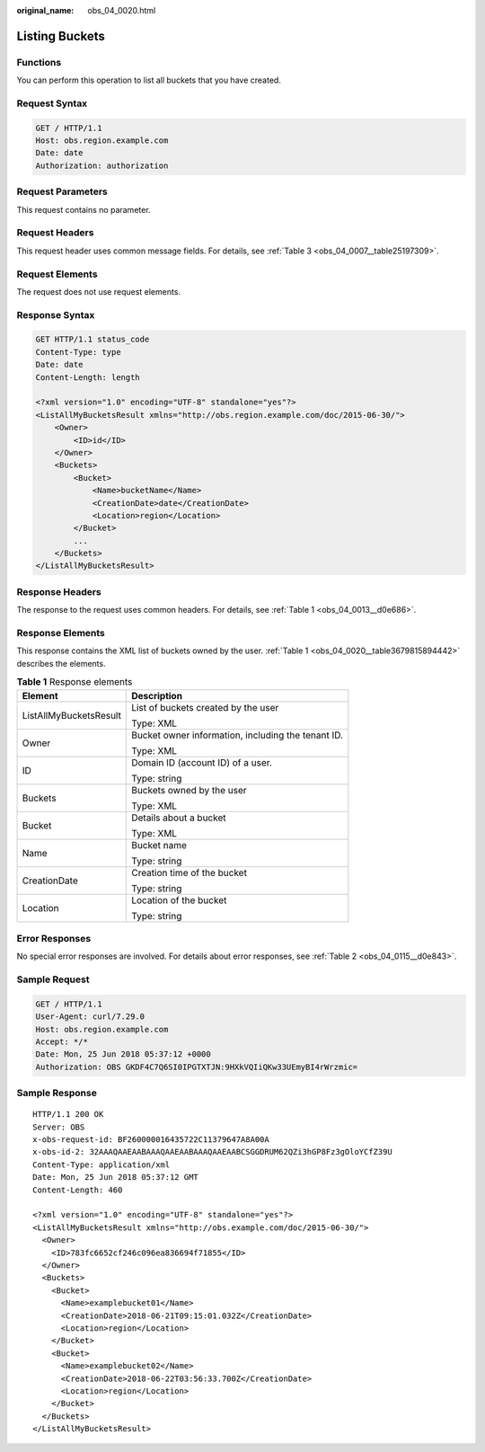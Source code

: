 :original_name: obs_04_0020.html

.. _obs_04_0020:

Listing Buckets
===============

Functions
---------

You can perform this operation to list all buckets that you have created.

Request Syntax
--------------

.. code-block:: text

   GET / HTTP/1.1
   Host: obs.region.example.com
   Date: date
   Authorization: authorization

Request Parameters
------------------

This request contains no parameter.

Request Headers
---------------

This request header uses common message fields. For details, see :ref:`Table 3 <obs_04_0007__table25197309>`.

Request Elements
----------------

The request does not use request elements.

Response Syntax
---------------

.. code-block:: text

   GET HTTP/1.1 status_code
   Content-Type: type
   Date: date
   Content-Length: length

   <?xml version="1.0" encoding="UTF-8" standalone="yes"?>
   <ListAllMyBucketsResult xmlns="http://obs.region.example.com/doc/2015-06-30/">
       <Owner>
           <ID>id</ID>
       </Owner>
       <Buckets>
           <Bucket>
               <Name>bucketName</Name>
               <CreationDate>date</CreationDate>
               <Location>region</Location>
           </Bucket>
           ...
       </Buckets>
   </ListAllMyBucketsResult>

Response Headers
----------------

The response to the request uses common headers. For details, see :ref:`Table 1 <obs_04_0013__d0e686>`.

Response Elements
-----------------

This response contains the XML list of buckets owned by the user. :ref:`Table 1 <obs_04_0020__table3679815894442>` describes the elements.

.. _obs_04_0020__table3679815894442:

.. table:: **Table 1** Response elements

   +-----------------------------------+----------------------------------------------------+
   | Element                           | Description                                        |
   +===================================+====================================================+
   | ListAllMyBucketsResult            | List of buckets created by the user                |
   |                                   |                                                    |
   |                                   | Type: XML                                          |
   +-----------------------------------+----------------------------------------------------+
   | Owner                             | Bucket owner information, including the tenant ID. |
   |                                   |                                                    |
   |                                   | Type: XML                                          |
   +-----------------------------------+----------------------------------------------------+
   | ID                                | Domain ID (account ID) of a user.                  |
   |                                   |                                                    |
   |                                   | Type: string                                       |
   +-----------------------------------+----------------------------------------------------+
   | Buckets                           | Buckets owned by the user                          |
   |                                   |                                                    |
   |                                   | Type: XML                                          |
   +-----------------------------------+----------------------------------------------------+
   | Bucket                            | Details about a bucket                             |
   |                                   |                                                    |
   |                                   | Type: XML                                          |
   +-----------------------------------+----------------------------------------------------+
   | Name                              | Bucket name                                        |
   |                                   |                                                    |
   |                                   | Type: string                                       |
   +-----------------------------------+----------------------------------------------------+
   | CreationDate                      | Creation time of the bucket                        |
   |                                   |                                                    |
   |                                   | Type: string                                       |
   +-----------------------------------+----------------------------------------------------+
   | Location                          | Location of the bucket                             |
   |                                   |                                                    |
   |                                   | Type: string                                       |
   +-----------------------------------+----------------------------------------------------+

Error Responses
---------------

No special error responses are involved. For details about error responses, see :ref:`Table 2 <obs_04_0115__d0e843>`.

Sample Request
--------------

.. code-block:: text

   GET / HTTP/1.1
   User-Agent: curl/7.29.0
   Host: obs.region.example.com
   Accept: */*
   Date: Mon, 25 Jun 2018 05:37:12 +0000
   Authorization: OBS GKDF4C7Q6SI0IPGTXTJN:9HXkVQIiQKw33UEmyBI4rWrzmic=

Sample Response
---------------

::

   HTTP/1.1 200 OK
   Server: OBS
   x-obs-request-id: BF260000016435722C11379647A8A00A
   x-obs-id-2: 32AAAQAAEAABAAAQAAEAABAAAQAAEAABCSGGDRUM62QZi3hGP8Fz3gOloYCfZ39U
   Content-Type: application/xml
   Date: Mon, 25 Jun 2018 05:37:12 GMT
   Content-Length: 460

   <?xml version="1.0" encoding="UTF-8" standalone="yes"?>
   <ListAllMyBucketsResult xmlns="http://obs.example.com/doc/2015-06-30/">
     <Owner>
       <ID>783fc6652cf246c096ea836694f71855</ID>
     </Owner>
     <Buckets>
       <Bucket>
         <Name>examplebucket01</Name>
         <CreationDate>2018-06-21T09:15:01.032Z</CreationDate>
         <Location>region</Location>
       </Bucket>
       <Bucket>
         <Name>examplebucket02</Name>
         <CreationDate>2018-06-22T03:56:33.700Z</CreationDate>
         <Location>region</Location>
       </Bucket>
     </Buckets>
   </ListAllMyBucketsResult>
